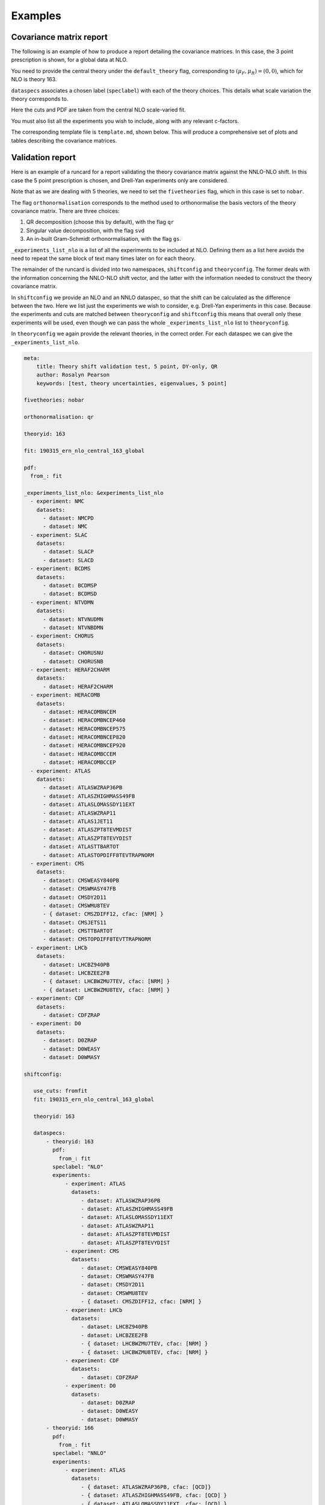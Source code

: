 
Examples
========

Covariance matrix report
------------------------

The following is an example of how to produce a report detailing the covariance
matrices. In this case, the 3 point prescription is shown, for a global data
at NLO.

You need to provide the central theory under the ``default_theory`` flag, 
corresponding to :math:`(\mu_F, \mu_R) = (0,0)`,
which for NLO is theory 163.

``dataspecs`` associates a chosen label (``speclabel``) with each of the theory
choices. This details what scale variation the theory corresponds to.

Here the cuts and PDF are taken from the central NLO scale-varied fit.

You must also list all the experiments you wish to include, along with any 
relevant c-factors. 

.. code-block::  yaml
   :linenos:
   
   meta:
      author: Rosalyn Pearson
      keywords: [theory uncertainties, 3-point]
      title: NLO 3-point variations for 5 process types - DIS CC, DIS NC, DY, Top, Jets

   default_theory:
      - theoryid: 163

   theoryid: 163
   point_prescription: '3 point'

   theoryids:
      from_: scale_variation_theories

   dataspecs:
           - theoryid: 163
             speclabel: $(\xi_F,\xi_R)=(1,1)$
           - theoryid: 180
             speclabel: $(\xi_F,\xi_R)=(2,2)$ 
           - theoryid: 173
             speclabel: $(\xi_F,\xi_R)=(0.5,0.5)$

   normalize_to: 1

   fit: 190315_ern_nlo_central_163_global
   use_cuts: "fromfit"

   pdf: 
       from_: fit

   experiments:
     - experiment: NMC
       datasets:
         - dataset: NMCPD
         - dataset: NMC
     - experiment: SLAC
       datasets:
         - dataset: SLACP
         - dataset: SLACD
     - experiment: BCDMS
       datasets:
         - dataset: BCDMSP
         - dataset: BCDMSD
     - experiment: NTVDMN
       datasets:
         - dataset: NTVNUDMN
         - dataset: NTVNBDMN
     - experiment: CHORUS
       datasets:
         - dataset: CHORUSNU
         - dataset: CHORUSNB
     - experiment: HERAF2CHARM
       datasets:
         - dataset: HERAF2CHARM
     - experiment: HERACOMB
       datasets:
         - dataset: HERACOMBNCEM 
         - dataset: HERACOMBNCEP460
         - dataset: HERACOMBNCEP575
         - dataset: HERACOMBNCEP820
         - dataset: HERACOMBNCEP920
         - dataset: HERACOMBCCEM 
         - dataset: HERACOMBCCEP 
     - experiment: ATLAS
       datasets:
         - dataset: ATLASWZRAP36PB
         - dataset: ATLASZHIGHMASS49FB
         - dataset: ATLASLOMASSDY11EXT
         - dataset: ATLASWZRAP11
         - dataset: ATLAS1JET11
         - dataset: ATLASZPT8TEVMDIST
         - dataset: ATLASZPT8TEVYDIST
         - dataset: ATLASTTBARTOT
         - dataset: ATLASTOPDIFF8TEVTRAPNORM
     - experiment: CMS
       datasets:
         - dataset: CMSWEASY840PB
         - dataset: CMSWMASY47FB
         - dataset: CMSDY2D11
         - dataset: CMSWMU8TEV
         - { dataset: CMSZDIFF12, cfac: [NRM] }
         - dataset: CMSJETS11
         - dataset: CMSTTBARTOT
         - dataset: CMSTOPDIFF8TEVTTRAPNORM
     - experiment: LHCb
       datasets:
         - dataset: LHCBZ940PB
         - dataset: LHCBZEE2FB
         - { dataset: LHCBWZMU7TEV, cfac: [NRM] }
         - { dataset: LHCBWZMU8TEV, cfac: [NRM] }
     - experiment: CDF
       datasets:
         - dataset: CDFZRAP
     - experiment: D0
       datasets:
         - dataset: D0ZRAP
         - dataset: D0WEASY
         - dataset: D0WMASY

   template: template.md

   dataset_report:
      meta: Null
      template_text: |
         ## Scale variations as a function of the kinematics for {@dataset_name@}
         {@plot_fancy_dataspecs@}

   actions_:
     - report(main=true) 


The corresponding template file is ``template.md``, shown below. This will produce
a comprehensive set of plots and tables describing the covariance matrices.

.. code-block::  md
   :linenos:

   Covariance matrices
   -------------------
   {@with default_theory@}
      {@plot_normexpcovmat_heatmap@}
      {@plot_normthcovmat_heatmap_custom@}
   {@endwith@}

   Correlation matrices
   --------------------
   {@with default_theory@}
      {@plot_expcorrmat_heatmap@}
      {@plot_thcorrmat_heatmap_custom@}
      {@plot_expplusthcorrmat_heatmap_custom@}
   {@endwith@}

   Diagonal elements of covariance matrices
   ----------------------------------------
   {@with default_theory@}
      {@plot_diag_cov_comparison@}
   {@endwith@}

   Experimental $\chi^2$
   ---------------------
   {@with default_theory@}
      {@total_experiments_chi2@}

   Total (exp. + th.) $\chi^2$
   ---------------------------
      {@chi2_impact_custom@}

   Experimental $\chi^2$ by dataset
   --------------------------------
      {@experiments_chi2_table@}

   Total (exp. + th.) $\chi^2$ by dataset
   --------------------------------------
      {@experiments_chi2_table_theory@}

   $\chi^2$ including only diagonal theory elements
   ------------------------------------------------
      {@chi2_diag_only@}

   Impact of theory covariance matrix on $\chi^2$s 
   -----------------------------------------------
      {@plot_datasets_chi2_theory@}
   {@endwith@}

   Scale variations as a function of the kinematics
   ------------------------------------------------
   {@with matched_datasets_from_dataspecs@}
      [Plots for {@dataset_name@}]({@dataset_report report@})
   {@endwith@}


Validation report
----------------- 

Here is an example of a runcard for a report validating the theory covariance
matrix against the NNLO-NLO shift. In this case the 5 point prescription is chosen,
and Drell-Yan experiments only are considered.

Note that as we are dealing with 5 theories, we need to set the ``fivetheories``
flag, which in this case is set to ``nobar``.

The flag ``orthonormalisation`` corresponds to the method used to orthonormalise 
the basis vectors of the theory covariance matrix. There are three choices:

#. QR decomposition (choose this by default), with the flag ``qr``

#. Singular value decomposition, with the flag ``svd``

#. An in-built Gram-Schmidt orthonormalisation, with the flag ``gs``.

``_experiments_list_nlo`` is a list of all the experiments to be included at NLO.
Defining them as a list here avoids the need to repeat the same block of text
many times later on for each theory.

The remainder of the runcard is divided into two namespaces, ``shiftconfig`` and
``theoryconfig``. The former deals with the information concerning the NNLO-NLO
shift vector, and the latter with the information needed to construct the theory
covariance matrix.

In ``shiftconfig`` we provide an NLO and an NNLO dataspec, so that the shift can
be calculated as the difference between the two. Here we list just the experiments
we wish to consider, e.g. Drell-Yan experiments in this case. Because the experiments
and cuts are matched between ``theoryconfig`` and ``shiftconfig`` this means that
overall only these experiments will be used, even though we can pass the whole
``_experiments_list_nlo`` list to ``theoryconfig``.

In ``theoryconfig`` we again provide the relevant theories, in the correct order.
For each dataspec we can give the ``_experiments_list_nlo``. 

.. code-block::  yaml

   meta:
       title: Theory shift validation test, 5 point, DY-only, QR
       author: Rosalyn Pearson
       keywords: [test, theory uncertainties, eigenvalues, 5 point]

   fivetheories: nobar

   orthonormalisation: qr

   theoryid: 163

   fit: 190315_ern_nlo_central_163_global

   pdf:
     from_: fit

   _experiments_list_nlo: &experiments_list_nlo
     - experiment: NMC
       datasets:
         - dataset: NMCPD
         - dataset: NMC
     - experiment: SLAC
       datasets:
         - dataset: SLACP
         - dataset: SLACD
     - experiment: BCDMS
       datasets:
         - dataset: BCDMSP
         - dataset: BCDMSD
     - experiment: NTVDMN
       datasets:
         - dataset: NTVNUDMN
         - dataset: NTVNBDMN
     - experiment: CHORUS
       datasets:
         - dataset: CHORUSNU
         - dataset: CHORUSNB
     - experiment: HERAF2CHARM
       datasets:
         - dataset: HERAF2CHARM
     - experiment: HERACOMB
       datasets:
         - dataset: HERACOMBNCEM 
         - dataset: HERACOMBNCEP460
         - dataset: HERACOMBNCEP575
         - dataset: HERACOMBNCEP820
         - dataset: HERACOMBNCEP920
         - dataset: HERACOMBCCEM 
         - dataset: HERACOMBCCEP 
     - experiment: ATLAS
       datasets:
         - dataset: ATLASWZRAP36PB
         - dataset: ATLASZHIGHMASS49FB
         - dataset: ATLASLOMASSDY11EXT
         - dataset: ATLASWZRAP11
         - dataset: ATLAS1JET11
         - dataset: ATLASZPT8TEVMDIST
         - dataset: ATLASZPT8TEVYDIST
         - dataset: ATLASTTBARTOT
         - dataset: ATLASTOPDIFF8TEVTRAPNORM
     - experiment: CMS
       datasets:
         - dataset: CMSWEASY840PB
         - dataset: CMSWMASY47FB
         - dataset: CMSDY2D11
         - dataset: CMSWMU8TEV
         - { dataset: CMSZDIFF12, cfac: [NRM] }
         - dataset: CMSJETS11
         - dataset: CMSTTBARTOT
         - dataset: CMSTOPDIFF8TEVTTRAPNORM
     - experiment: LHCb
       datasets:
         - dataset: LHCBZ940PB
         - dataset: LHCBZEE2FB
         - { dataset: LHCBWZMU7TEV, cfac: [NRM] }
         - { dataset: LHCBWZMU8TEV, cfac: [NRM] }
     - experiment: CDF
       datasets:
         - dataset: CDFZRAP
     - experiment: D0
       datasets:
         - dataset: D0ZRAP
         - dataset: D0WEASY
         - dataset: D0WMASY

   shiftconfig:

      use_cuts: fromfit
      fit: 190315_ern_nlo_central_163_global

      theoryid: 163

      dataspecs:
          - theoryid: 163
            pdf:
              from_: fit
            speclabel: "NLO"
            experiments:
                - experiment: ATLAS
                  datasets:
                     - dataset: ATLASWZRAP36PB
                     - dataset: ATLASZHIGHMASS49FB
                     - dataset: ATLASLOMASSDY11EXT
                     - dataset: ATLASWZRAP11
                     - dataset: ATLASZPT8TEVMDIST
                     - dataset: ATLASZPT8TEVYDIST
                - experiment: CMS
                  datasets:
                     - dataset: CMSWEASY840PB
                     - dataset: CMSWMASY47FB
                     - dataset: CMSDY2D11
                     - dataset: CMSWMU8TEV
                     - { dataset: CMSZDIFF12, cfac: [NRM] }
                - experiment: LHCb
                  datasets:
                     - dataset: LHCBZ940PB
                     - dataset: LHCBZEE2FB
                     - { dataset: LHCBWZMU7TEV, cfac: [NRM] }
                     - { dataset: LHCBWZMU8TEV, cfac: [NRM] }
                - experiment: CDF
                  datasets:
                     - dataset: CDFZRAP
                - experiment: D0
                  datasets:
                     - dataset: D0ZRAP
                     - dataset: D0WEASY
                     - dataset: D0WMASY
          - theoryid: 166
            pdf:
              from_: fit
            speclabel: "NNLO"
            experiments:
                - experiment: ATLAS
                  datasets:
                     - { dataset: ATLASWZRAP36PB, cfac: [QCD]}
                     - { dataset: ATLASZHIGHMASS49FB, cfac: [QCD] }
                     - { dataset: ATLASLOMASSDY11EXT, cfac: [QCD] }
                     - { dataset: ATLASWZRAP11, cfac: [QCD] }
                     - { dataset: ATLASZPT8TEVMDIST, cfac: [QCD], sys: 10 }
                     - { dataset: ATLASZPT8TEVYDIST, cfac: [QCD], sys: 10 }
                - experiment: CMS
                  datasets:
                     - { dataset: CMSWEASY840PB, cfac: [QCD] }
                     - { dataset: CMSWMASY47FB, cfac: [QCD]}
                     - { dataset: CMSDY2D11, cfac: [QCD] }
                     - { dataset: CMSWMU8TEV, cfac: [QCD] }
                     - { dataset: CMSZDIFF12, cfac: [QCD, NRM], sys: 10 }
                - experiment: LHCb
                  datasets:
                     - { dataset: LHCBZ940PB, cfac: [QCD] }
                     - { dataset: LHCBZEE2FB, cfac: [QCD] }
                     - { dataset: LHCBWZMU7TEV, cfac: [QCD, NRM] }
                     - { dataset: LHCBWZMU8TEV, cfac: [QCD, NRM] }
                - experiment: CDF
                  datasets:
                     - { dataset: CDFZRAP, cfac: [QCD] }
                - experiment: D0
                  datasets:
                     - { dataset: D0ZRAP, cfac: [QCD] }
                     - { dataset: D0WEASY, cfac: [QCD] }
                     - { dataset: D0WMASY, cfac: [QCD] }

   theoryconfig:

      theoryid: 163
      point_prescription: '5-point'

      theoryids:
        from_: scale_variation_theories

      use_cuts: fromfit
      fit: 190315_ern_nlo_central_163_global

      pdf:
        from_: fit

      dataspecs:
              - theoryid: 163
                speclabel: $(\xi_F,\xi_R)=(1,1)$
                experiments: *experiments_list_nlo
              - theoryid: 177
                speclabel: $(\xi_F,\xi_R)=(2,1)$
                experiments: *experiments_list_nlo
              - theoryid: 176
                speclabel: $(\xi_F,\xi_R)=(0.5,1)$
                experiments: *experiments_list_nlo
              - theoryid: 179
                speclabel: $(\xi_F,\xi_R)=(1,2)$
                experiments: *experiments_list_nlo
              - theoryid: 174
                speclabel: $(\xi_F,\xi_R)=(1,0.5)$
                experiments: *experiments_list_nlo

   template: template_test.md

   dataset_report:
      meta: Null
      template_text: |
         ## Testing 5pt NLO global covariance matrix against NNLO-NLO shift
   actions_:
     - report(main=true, mathjax=True)


The corresponding file ``template_test.md`` is shown below. This will produce
a range of outputs analysing the theory covariance matrix's performance in 
capturing the NNLO-NLO shift.

.. code-block::  md
   :linenos:

   % Theory shift validation test: 5 pt

   Non-zero eigenvalues
   --------------------

   {@theory_covmat_eigenvalues@}

   Efficiency
   ----------

   {@efficiency@}

   Angle between NNLO-NLO shift vector and its component in the theory subspace
   -----------------------------------------------------------------------------------

   {@theta@} 

   Ratio of projectors to eigenvalues
   ----------------------------------
  
   {@projector_eigenvalue_ratio@}

   Condition number of projected matrix
   ------------------------------------

   {@projected_condition_num@}

   Theory $\chi^2$ 
   ---------------
 
   {@validation_theory_chi2@}

   Comparison of NNLO-NLO shift with theory errors from prescription
   -----------------------------------------------------------------

   {@shift_diag_cov_comparison@}

   Eigenvector plots
   -----------------

   {@eigenvector_plot@}

   $\delta_{miss}$ plot
   --------------------

   {@deltamiss_plot@}
